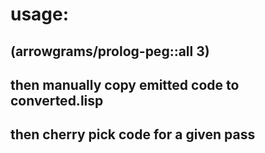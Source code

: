 * usage:
** (arrowgrams/prolog-peg::all 3)
** then manually copy emitted code to converted.lisp
** then cherry pick code for a given pass
